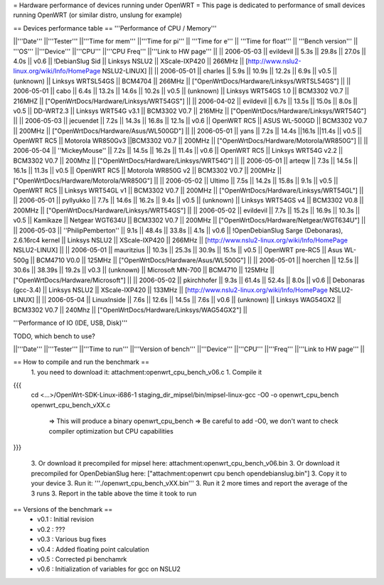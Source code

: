 = Hardware performance of devices running under OpenWRT =
This page is dedicated to performance of small devices running OpenWRT (or similar distro, unslung for example)

== Devices performance table ==
'''Performance of CPU / Memory'''

||'''Date''' ||'''Tester''' ||'''Time for mem''' ||'''Time for pi''' || '''Time for e''' || '''Time for float''' || '''Bench version''' || '''OS''' ||'''Device''' ||'''CPU''' ||'''CPU Freq''' ||'''Link to HW page''' ||
|| 2006-05-03 || evildevil || 5.3s || 29.8s || 27.0s || 4.0s || v0.6 || !DebianSlug Sid || Linksys NSLU2 || XScale-IXP420 || 266MHz || [http://www.nslu2-linux.org/wiki/Info/HomePage NSLU2-LINUX] ||
|| 2006-05-01 || charles || 5.9s || 10.9s || 12.2s || 6.9s || v0.5 || (unknown) || Linksys WRTSL54GS || BCM4704 || 266MHz || ["OpenWrtDocs/Hardware/Linksys/WRTSL54GS"] ||
|| 2006-05-01 || cabo || 6.4s || 13.2s || 14.6s || 10.2s || v0.5 || (unknown) || Linksys WRT54GS 1.0 || BCM3302 V0.7 || 216MHZ || ["OpenWrtDocs/Hardware/Linksys/WRT54GS"] ||
|| 2006-04-02 || evildevil || 6.7s || 13.5s || 15.0s || 8.0s || v0.5 || DD-WRT2.3 || Linksys WRT54G v3.1 || BCM3302 V0.7 || 216MHz || ["OpenWrtDocs/Hardware/Linksys/WRT54G"] ||
|| 2006-05-03 || jecuendet || 7.2s || 14.3s || 16.8s || 12.1s || v0.6 || OpenWRT RC5 || ASUS WL-500GD || BCM3302 V0.7 || 200MHz || ["OpenWrtDocs/Hardware/Asus/WL500GD"] ||
|| 2006-05-01 || yans || 7.2s || 14.4s ||16.1s ||11.4s || v0.5 || OpenWRT RC5 || Motorola WR850Gv3 ||BCM3302 V0.7 || 200MHz || ["OpenWrtDocs/Hardware/Motorola/WR850G"] ||
|| 2006-05-04 || ''MickeyMouse'' || 7.2s || 14.5s || 16.2s || 11.4s || v0.6 || OpenWRT RC5 || Linksys WRT54G v2.2 || BCM3302 V0.7 || 200Mhz || ["OpenWrtDocs/Hardware/Linksys/WRT54G"] ||
|| 2006-05-01 || arteqw || 7.3s || 14.5s || 16.1s || 11.3s || v0.5 || OpenWRT RC5 || Motorola WR850G v2 || BCM3302 V0.7 || 200MHz || ["OpenWrtDocs/Hardware/Motorola/WR850G"] ||
|| 2006-05-02 || Ultimo || 7.5s || 14.2s || 15.8s || 9.1s || v0.5 || OpenWRT RC5 || Linksys WRT54GL v1 || BCM3302 V0.7 || 200MHz || ["OpenWrtDocs/Hardware/Linksys/WRT54GL"] ||
|| 2006-05-01 || pyllyukko || 7.7s || 14.6s || 16.2s || 9.4s || v0.5 || (unknown) || Linksys WRT54GS v4 || BCM3302 V0.8 || 200MHz || ["OpenWrtDocs/Hardware/Linksys/WRT54GS"] ||
|| 2006-05-02 || evildevil || 7.7s || 15.2s || 16.9s || 10.3s || v0.5 || Kamikaze || Netgear WGT634U || BCM3302 V0.7 || 200MHz || ["OpenWrtDocs/Hardware/Netgear/WGT634U"] ||
|| 2006-05-03 || ''PhilipPemberton'' || 9.1s || 48.4s || 33.8s || 4.1s || v0.6 || !OpenDebianSlug Sarge (Debonaras), 2.6.16rc4 kernel || Linksys NSLU2 || XScale-IXP420 || 266MHz || [http://www.nslu2-linux.org/wiki/Info/HomePage NSLU2-LINUX] ||
|| 2006-05-01 || mauritzius || 10.3s || 25.3s || 30.9s || 15.1s || v0.5 || OpenWRT pre-RC5 || Asus WL-500g || BCM4710 V0.0 || 125MHz || ["OpenWrtDocs/Hardware/Asus/WL500G"] ||
|| 2006-05-01 || hoerchen || 12.5s || 30.6s || 38.39s || 19.2s || v0.3 || (unknown) || Microsoft MN-700 || BCM4710 || 125MHz || ["OpenWrtDocs/Hardware/Microsoft"] ||
|| 2006-05-02 || pkirchhofer || 9.3s || 61.4s || 52.4s || 8.0s || v0.6 || Debonaras (gcc-3.4) || Linksys NSLU2 || XScale-IXP420 || 133MHz || [http://www.nslu2-linux.org/wiki/Info/HomePage NSLU2-LINUX] ||
|| 2006-05-04 || LinuxInside || 7.6s || 12.6s || 14.5s || 7.6s || v0.6 || (unknown) || Linksys WAG54GX2 || BCM3302 V0.7 || 240Mhz || ["OpenWrtDocs/Hardware/Linksys/WAG54GX2"] ||


'''Performance of IO (IDE, USB, Disk)'''

TODO, which bench to use?

||'''Date''' ||'''Tester''' ||'''Time to run''' ||'''Version of bench''' ||'''Device''' ||'''CPU''' ||'''Freq''' ||'''Link to HW page''' ||


== How to compile and run the benchmark ==
 1. you need to download it: attachment:openwrt_cpu_bench_v06.c
 1. Compile it

{{{
    cd <...>/OpenWrt-SDK-Linux-i686-1
    staging_dir_mipsel/bin/mipsel-linux-gcc -O0 -o openwrt_cpu_bench openwrt_cpu_bench_vXX.c
       => This will produce a binary openwrt_cpu_bench
       => Be careful to add -O0, we don't want to check compiler optimization but CPU capabilities
}}}

 3. Or download it precompiled for mipsel here: attachment:openwrt_cpu_bench_v06.bin
 3. Or download it precompiled for OpenDebianSlug here: ["attachment:openwrt cpu bench opendebianslug.bin"]
 3. Copy it to your device
 3. Run it: '''./openwrt_cpu_bench_vXX.bin'''
 3. Run it 2 more times and report the average of the 3 runs
 3. Report in the table above the time it took to run

== Versions of the benchmark ==
 * v0.1 : Initial revision
 * v0.2 : ???
 * v0.3 : Various bug fixes
 * v0.4 : Added floating point calculation
 * v0.5 : Corrected pi benchamrk
 * v0.6 : Initialization of variables for gcc on NSLU2
